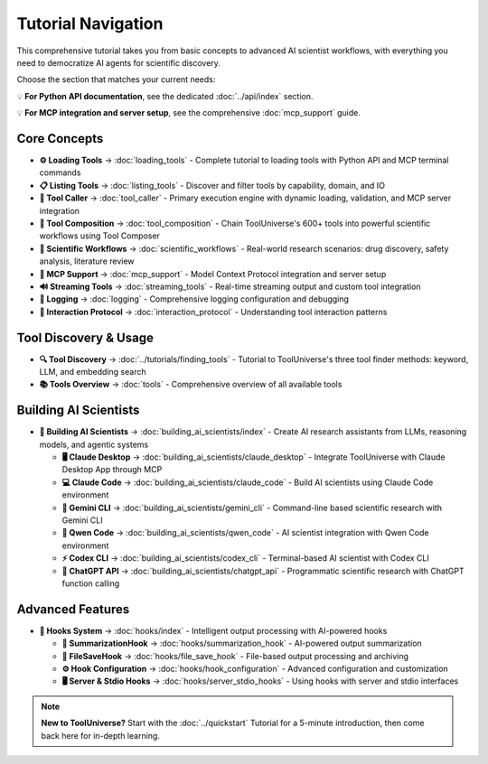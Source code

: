 Tutorial Navigation
===================


This comprehensive tutorial takes you from basic concepts to advanced AI scientist workflows, with everything you need to democratize AI agents for scientific discovery.

Choose the section that matches your current needs:

💡 **For Python API documentation**, see the dedicated :doc:`../api/index` section.

💡 **For MCP integration and server setup**, see the comprehensive :doc:`mcp_support` guide.

Core Concepts
-------------

* **⚙️ Loading Tools** → :doc:`loading_tools` - Complete tutorial to loading tools with Python API and MCP terminal commands
* **📋 Listing Tools** → :doc:`listing_tools` - Discover and filter tools by capability, domain, and IO
* **🔧 Tool Caller** → :doc:`tool_caller` - Primary execution engine with dynamic loading, validation, and MCP server integration
* **🔗 Tool Composition** → :doc:`tool_composition` - Chain ToolUniverse's 600+ tools into powerful scientific workflows using Tool Composer
* **🔬 Scientific Workflows** → :doc:`scientific_workflows` - Real-world research scenarios: drug discovery, safety analysis, literature review
* **📡 MCP Support** → :doc:`mcp_support` - Model Context Protocol integration and server setup
* **🔊 Streaming Tools** → :doc:`streaming_tools` - Real-time streaming output and custom tool integration
* **📝 Logging** → :doc:`logging` - Comprehensive logging configuration and debugging
* **🔗 Interaction Protocol** → :doc:`interaction_protocol` - Understanding tool interaction patterns

Tool Discovery & Usage
----------------------

* **🔍 Tool Discovery** → :doc:`../tutorials/finding_tools` - Tutorial to ToolUniverse's three tool finder methods: keyword, LLM, and embedding search
* **📚 Tools Overview** → :doc:`tools` - Comprehensive overview of all available tools

Building AI Scientists
----------------------

* **🤖 Building AI Scientists** → :doc:`building_ai_scientists/index` - Create AI research assistants from LLMs, reasoning models, and agentic systems

  * **🖥️ Claude Desktop** → :doc:`building_ai_scientists/claude_desktop` - Integrate ToolUniverse with Claude Desktop App through MCP
  * **💻 Claude Code** → :doc:`building_ai_scientists/claude_code` - Build AI scientists using Claude Code environment
  * **🔮 Gemini CLI** → :doc:`building_ai_scientists/gemini_cli` - Command-line based scientific research with Gemini CLI
  * **🧠 Qwen Code** → :doc:`building_ai_scientists/qwen_code` - AI scientist integration with Qwen Code environment
  * **⚡ Codex CLI** → :doc:`building_ai_scientists/codex_cli` - Terminal-based AI scientist with Codex CLI
  * **🎯 ChatGPT API** → :doc:`building_ai_scientists/chatgpt_api` - Programmatic scientific research with ChatGPT function calling

Advanced Features
-----------------

* **🔗 Hooks System** → :doc:`hooks/index` - Intelligent output processing with AI-powered hooks

  * **🤖 SummarizationHook** → :doc:`hooks/summarization_hook` - AI-powered output summarization
  * **💾 FileSaveHook** → :doc:`hooks/file_save_hook` - File-based output processing and archiving
  * **⚙️ Hook Configuration** → :doc:`hooks/hook_configuration` - Advanced configuration and customization
  * **🖥️ Server & Stdio Hooks** → :doc:`hooks/server_stdio_hooks` - Using hooks with server and stdio interfaces

.. note::
   **New to ToolUniverse?** Start with the :doc:`../quickstart` Tutorial for a 5-minute introduction, then come back here for in-depth learning.
